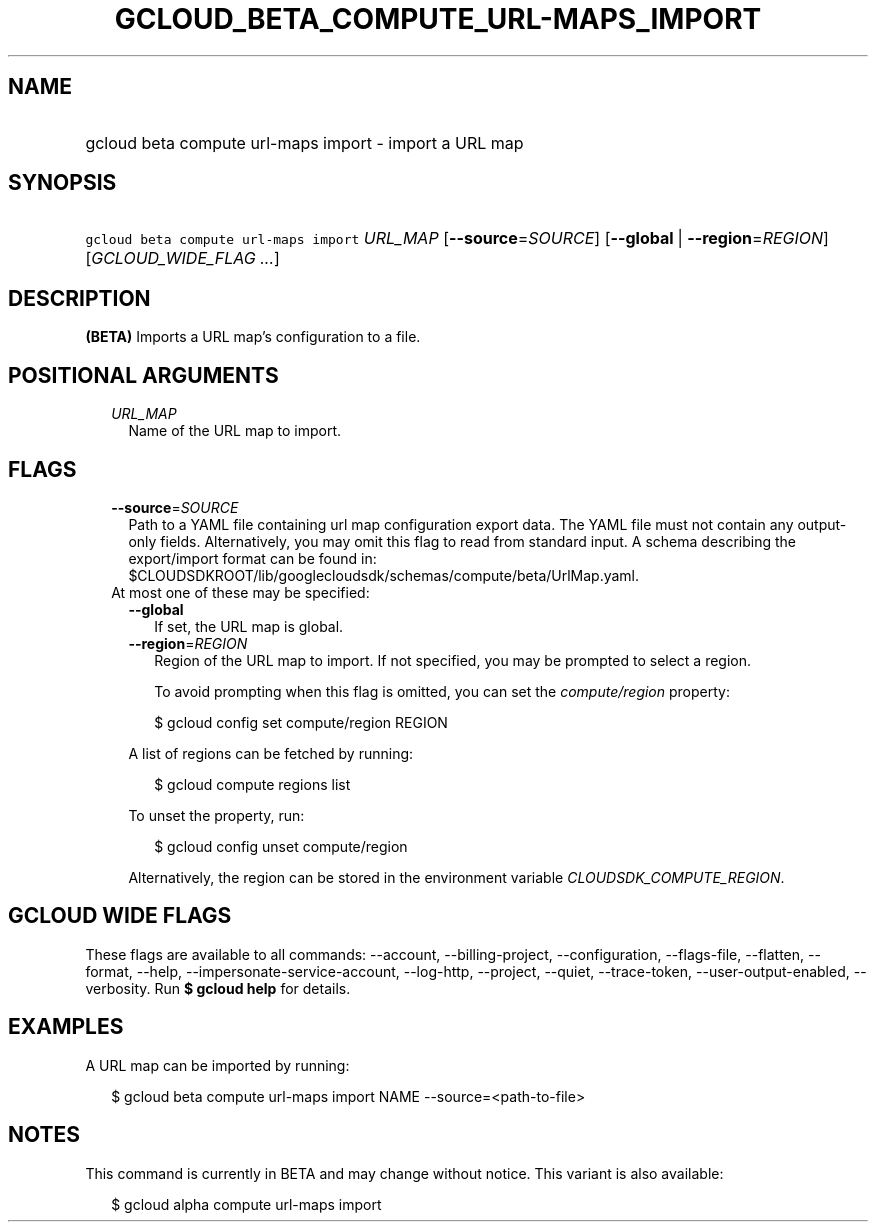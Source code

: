 
.TH "GCLOUD_BETA_COMPUTE_URL\-MAPS_IMPORT" 1



.SH "NAME"
.HP
gcloud beta compute url\-maps import \- import a URL map



.SH "SYNOPSIS"
.HP
\f5gcloud beta compute url\-maps import\fR \fIURL_MAP\fR [\fB\-\-source\fR=\fISOURCE\fR] [\fB\-\-global\fR\ |\ \fB\-\-region\fR=\fIREGION\fR] [\fIGCLOUD_WIDE_FLAG\ ...\fR]



.SH "DESCRIPTION"

\fB(BETA)\fR Imports a URL map's configuration to a file.



.SH "POSITIONAL ARGUMENTS"

.RS 2m
.TP 2m
\fIURL_MAP\fR
Name of the URL map to import.


.RE
.sp

.SH "FLAGS"

.RS 2m
.TP 2m
\fB\-\-source\fR=\fISOURCE\fR
Path to a YAML file containing url map configuration export data. The YAML file
must not contain any output\-only fields. Alternatively, you may omit this flag
to read from standard input. A schema describing the export/import format can be
found in: $CLOUDSDKROOT/lib/googlecloudsdk/schemas/compute/beta/UrlMap.yaml.

.TP 2m

At most one of these may be specified:

.RS 2m
.TP 2m
\fB\-\-global\fR
If set, the URL map is global.

.TP 2m
\fB\-\-region\fR=\fIREGION\fR
Region of the URL map to import. If not specified, you may be prompted to select
a region.

To avoid prompting when this flag is omitted, you can set the
\f5\fIcompute/region\fR\fR property:

.RS 2m
$ gcloud config set compute/region REGION
.RE

A list of regions can be fetched by running:

.RS 2m
$ gcloud compute regions list
.RE

To unset the property, run:

.RS 2m
$ gcloud config unset compute/region
.RE

Alternatively, the region can be stored in the environment variable
\f5\fICLOUDSDK_COMPUTE_REGION\fR\fR.


.RE
.RE
.sp

.SH "GCLOUD WIDE FLAGS"

These flags are available to all commands: \-\-account, \-\-billing\-project,
\-\-configuration, \-\-flags\-file, \-\-flatten, \-\-format, \-\-help,
\-\-impersonate\-service\-account, \-\-log\-http, \-\-project, \-\-quiet,
\-\-trace\-token, \-\-user\-output\-enabled, \-\-verbosity. Run \fB$ gcloud
help\fR for details.



.SH "EXAMPLES"

A URL map can be imported by running:

.RS 2m
$ gcloud beta compute url\-maps import NAME \-\-source=<path\-to\-file>
.RE



.SH "NOTES"

This command is currently in BETA and may change without notice. This variant is
also available:

.RS 2m
$ gcloud alpha compute url\-maps import
.RE


